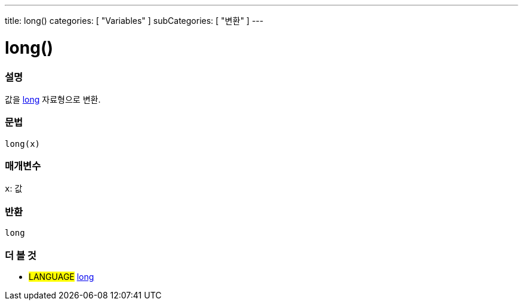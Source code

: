 ---
title: long()
categories: [ "Variables" ]
subCategories: [ "변환" ]
---





= long()


// OVERVIEW SECTION STARTS
[#overview]
--

[float]
=== 설명
값을 link:../../data-types/long[long] 자료형으로 변환.

[%hardbreaks]


[float]
=== 문법
`long(x)`


[float]
=== 매개변수
`x`: 값

[float]
=== 반환
`long`

--
// OVERVIEW SECTION ENDS




// SEE ALSO SECTION STARTS
[#see_also]
--

[float]
=== 더 볼 것

[role="language"]
* #LANGUAGE# link:../../data-types/long[long]


--
// SEE ALSO SECTION ENDS
